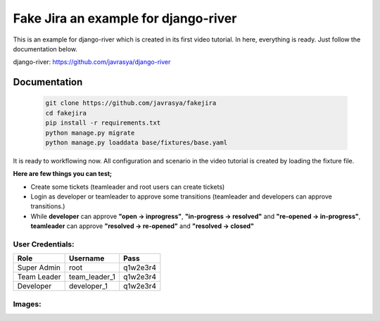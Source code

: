 
.. |image1| image:: https://cloud.githubusercontent.com/assets/1279644/15648187/8c09c7be-2671-11e6-80dc-45753d327fbe.png
.. |image2| image:: https://cloud.githubusercontent.com/assets/1279644/15648193/93930298-2671-11e6-9f8f-c2500d435902.png
.. |image3| image:: https://cloud.githubusercontent.com/assets/1279644/15648195/97213ac4-2671-11e6-8c2e-13c906c483b0.png
.. |image4| image:: https://cloud.githubusercontent.com/assets/1279644/15648201/9c03fa7c-2671-11e6-9a80-37aac250099e.png
.. |image5| image:: https://cloud.githubusercontent.com/assets/1279644/15648205/a4565aa8-2671-11e6-938a-6fb2a614650c.png
.. |image6| image:: https://cloud.githubusercontent.com/assets/1279644/15648208/a657c0a8-2671-11e6-9c68-840b869cca6f.png
.. |image7| image:: https://cloud.githubusercontent.com/assets/1279644/15648209/a8de86ea-2671-11e6-884d-ecc12222b1d1.png
.. |image8| image:: https://cloud.githubusercontent.com/assets/1279644/15648212/ab8ab1fc-2671-11e6-8411-737c7f120bf2.png
.. |image9| image:: https://cloud.githubusercontent.com/assets/1279644/15648228/bf89c27e-2671-11e6-99aa-fba1c9ce64bc.png
.. |image10| image:: https://cloud.githubusercontent.com/assets/1279644/15648232/c1444a9e-2671-11e6-9e92-ea0ad43e3352.png
.. |image11| image:: https://cloud.githubusercontent.com/assets/1279644/15648233/c3436744-2671-11e6-8a6e-f4b21ea52945.png
.. |image12| image:: https://cloud.githubusercontent.com/assets/1279644/15648237/c5b9ce00-2671-11e6-9620-0fc959e20313.png
.. |image13| image:: https://cloud.githubusercontent.com/assets/1279644/15648240/c87a95a2-2671-11e6-9ab8-b6561c736d11.png




Fake Jira an example for django-river
=====================================

This is an example for django-river which is created in its first video tutorial. In here, everything is ready. Just follow the documentation below.

django-river: https://github.com/javrasya/django-river

Documentation
-------------

   .. code:: python

       git clone https://github.com/javrasya/fakejira
       cd fakejira
       pip install -r requirements.txt
       python manage.py migrate
       python manage.py loaddata base/fixtures/base.yaml


It is ready to workflowing now. All configuration and scenario in the video tutorial is created by loading the fixture file.

**Here are few things you can test;**

* Create some tickets (teamleader and root users can create tickets)
* Login as developer or teamleader to approve some transitions (teamleader and developers can approve transitions.)
* While **developer** can approve **"open -> inprogress"**, **"in-progress -> resolved"** and **"re-opened -> in-progress"**, **teamleader** can approve **"resolved -> re-opened"** and **"resolved -> closed"**

User Credentials:
^^^^^^^^^^^^^^^^^

+-------------+---------------+----------+
| **Role**    | **Username**  | **Pass** |
+=============+===============+==========+
| Super Admin | root          | q1w2e3r4 |
+-------------+---------------+----------+
| Team Leader | team_leader_1 | q1w2e3r4 |
+-------------+---------------+----------+
| Developer   | developer_1   | q1w2e3r4 |
+-------------+---------------+----------+


Images:
^^^^^^^

|image1|
|image2|
|image3|
|image4|
|image5|
|image6|
|image7|
|image8|
|image9|
|image10|
|image11|
|image12|
|image13|
